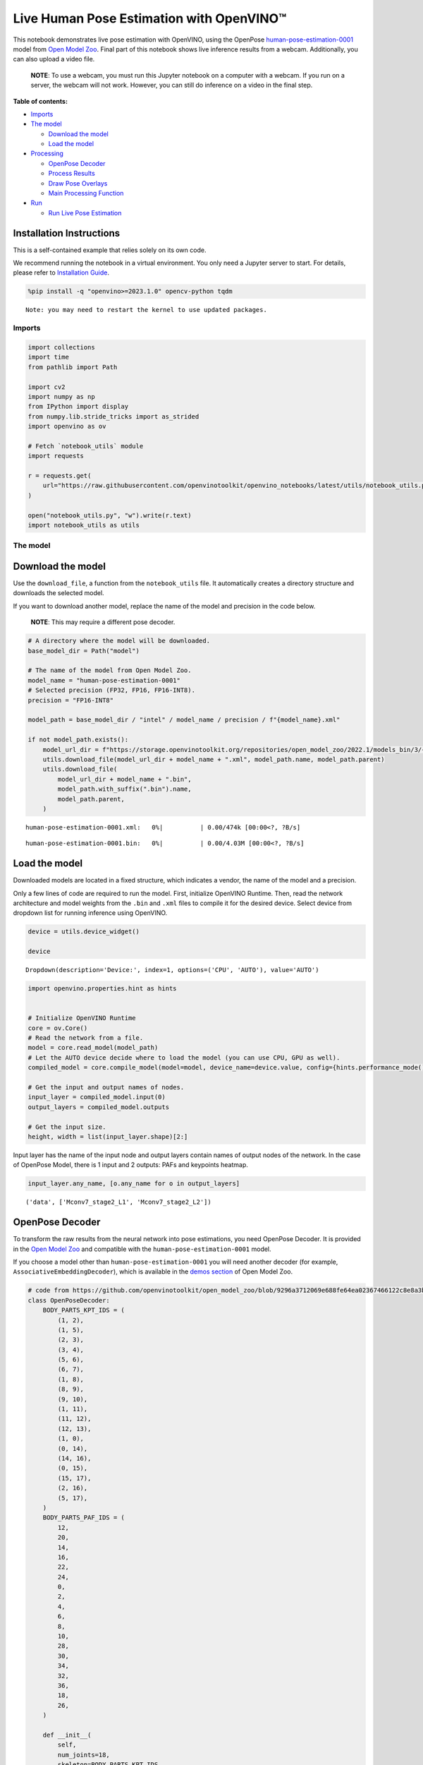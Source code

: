 Live Human Pose Estimation with OpenVINO™
=========================================

This notebook demonstrates live pose estimation with OpenVINO, using the
OpenPose
`human-pose-estimation-0001 <https://github.com/openvinotoolkit/open_model_zoo/tree/master/models/intel/human-pose-estimation-0001>`__
model from `Open Model
Zoo <https://github.com/openvinotoolkit/open_model_zoo/>`__. Final part
of this notebook shows live inference results from a webcam.
Additionally, you can also upload a video file.

   **NOTE**: To use a webcam, you must run this Jupyter notebook on a
   computer with a webcam. If you run on a server, the webcam will not
   work. However, you can still do inference on a video in the final
   step.


**Table of contents:**


-  `Imports <#imports>`__
-  `The model <#the-model>`__

   -  `Download the model <#download-the-model>`__
   -  `Load the model <#load-the-model>`__

-  `Processing <#processing>`__

   -  `OpenPose Decoder <#openpose-decoder>`__
   -  `Process Results <#process-results>`__
   -  `Draw Pose Overlays <#draw-pose-overlays>`__
   -  `Main Processing Function <#main-processing-function>`__

-  `Run <#run>`__

   -  `Run Live Pose Estimation <#run-live-pose-estimation>`__

Installation Instructions
~~~~~~~~~~~~~~~~~~~~~~~~~

This is a self-contained example that relies solely on its own code.

We recommend running the notebook in a virtual environment. You only
need a Jupyter server to start. For details, please refer to
`Installation
Guide <https://github.com/openvinotoolkit/openvino_notebooks/blob/latest/README.md#-installation-guide>`__.

.. code:: ipython3

    %pip install -q "openvino>=2023.1.0" opencv-python tqdm


.. parsed-literal::

    Note: you may need to restart the kernel to use updated packages.


Imports
-------



.. code:: ipython3

    import collections
    import time
    from pathlib import Path
    
    import cv2
    import numpy as np
    from IPython import display
    from numpy.lib.stride_tricks import as_strided
    import openvino as ov
    
    # Fetch `notebook_utils` module
    import requests
    
    r = requests.get(
        url="https://raw.githubusercontent.com/openvinotoolkit/openvino_notebooks/latest/utils/notebook_utils.py",
    )
    
    open("notebook_utils.py", "w").write(r.text)
    import notebook_utils as utils

The model
---------



Download the model
~~~~~~~~~~~~~~~~~~



Use the ``download_file``, a function from the ``notebook_utils`` file.
It automatically creates a directory structure and downloads the
selected model.

If you want to download another model, replace the name of the model and
precision in the code below.

   **NOTE**: This may require a different pose decoder.

.. code:: ipython3

    # A directory where the model will be downloaded.
    base_model_dir = Path("model")
    
    # The name of the model from Open Model Zoo.
    model_name = "human-pose-estimation-0001"
    # Selected precision (FP32, FP16, FP16-INT8).
    precision = "FP16-INT8"
    
    model_path = base_model_dir / "intel" / model_name / precision / f"{model_name}.xml"
    
    if not model_path.exists():
        model_url_dir = f"https://storage.openvinotoolkit.org/repositories/open_model_zoo/2022.1/models_bin/3/{model_name}/{precision}/"
        utils.download_file(model_url_dir + model_name + ".xml", model_path.name, model_path.parent)
        utils.download_file(
            model_url_dir + model_name + ".bin",
            model_path.with_suffix(".bin").name,
            model_path.parent,
        )



.. parsed-literal::

    human-pose-estimation-0001.xml:   0%|          | 0.00/474k [00:00<?, ?B/s]



.. parsed-literal::

    human-pose-estimation-0001.bin:   0%|          | 0.00/4.03M [00:00<?, ?B/s]


Load the model
~~~~~~~~~~~~~~



Downloaded models are located in a fixed structure, which indicates a
vendor, the name of the model and a precision.

Only a few lines of code are required to run the model. First,
initialize OpenVINO Runtime. Then, read the network architecture and
model weights from the ``.bin`` and ``.xml`` files to compile it for the
desired device. Select device from dropdown list for running inference
using OpenVINO.

.. code:: ipython3

    device = utils.device_widget()
    
    device




.. parsed-literal::

    Dropdown(description='Device:', index=1, options=('CPU', 'AUTO'), value='AUTO')



.. code:: ipython3

    import openvino.properties.hint as hints
    
    
    # Initialize OpenVINO Runtime
    core = ov.Core()
    # Read the network from a file.
    model = core.read_model(model_path)
    # Let the AUTO device decide where to load the model (you can use CPU, GPU as well).
    compiled_model = core.compile_model(model=model, device_name=device.value, config={hints.performance_mode(): hints.PerformanceMode.LATENCY})
    
    # Get the input and output names of nodes.
    input_layer = compiled_model.input(0)
    output_layers = compiled_model.outputs
    
    # Get the input size.
    height, width = list(input_layer.shape)[2:]

Input layer has the name of the input node and output layers contain
names of output nodes of the network. In the case of OpenPose Model,
there is 1 input and 2 outputs: PAFs and keypoints heatmap.

.. code:: ipython3

    input_layer.any_name, [o.any_name for o in output_layers]




.. parsed-literal::

    ('data', ['Mconv7_stage2_L1', 'Mconv7_stage2_L2'])



OpenPose Decoder
~~~~~~~~~~~~~~~~



To transform the raw results from the neural network into pose
estimations, you need OpenPose Decoder. It is provided in the `Open
Model
Zoo <https://github.com/openvinotoolkit/open_model_zoo/blob/master/demos/common/python/openvino/model_zoo/model_api/models/open_pose.py>`__
and compatible with the ``human-pose-estimation-0001`` model.

If you choose a model other than ``human-pose-estimation-0001`` you will
need another decoder (for example, ``AssociativeEmbeddingDecoder``),
which is available in the `demos
section <https://github.com/openvinotoolkit/open_model_zoo/blob/master/demos/common/python/openvino/model_zoo/model_api/models/hpe_associative_embedding.py>`__
of Open Model Zoo.

.. code:: ipython3

    # code from https://github.com/openvinotoolkit/open_model_zoo/blob/9296a3712069e688fe64ea02367466122c8e8a3b/demos/common/python/models/open_pose.py#L135
    class OpenPoseDecoder:
        BODY_PARTS_KPT_IDS = (
            (1, 2),
            (1, 5),
            (2, 3),
            (3, 4),
            (5, 6),
            (6, 7),
            (1, 8),
            (8, 9),
            (9, 10),
            (1, 11),
            (11, 12),
            (12, 13),
            (1, 0),
            (0, 14),
            (14, 16),
            (0, 15),
            (15, 17),
            (2, 16),
            (5, 17),
        )
        BODY_PARTS_PAF_IDS = (
            12,
            20,
            14,
            16,
            22,
            24,
            0,
            2,
            4,
            6,
            8,
            10,
            28,
            30,
            34,
            32,
            36,
            18,
            26,
        )
    
        def __init__(
            self,
            num_joints=18,
            skeleton=BODY_PARTS_KPT_IDS,
            paf_indices=BODY_PARTS_PAF_IDS,
            max_points=100,
            score_threshold=0.1,
            min_paf_alignment_score=0.05,
            delta=0.5,
        ):
            self.num_joints = num_joints
            self.skeleton = skeleton
            self.paf_indices = paf_indices
            self.max_points = max_points
            self.score_threshold = score_threshold
            self.min_paf_alignment_score = min_paf_alignment_score
            self.delta = delta
    
            self.points_per_limb = 10
            self.grid = np.arange(self.points_per_limb, dtype=np.float32).reshape(1, -1, 1)
    
        def __call__(self, heatmaps, nms_heatmaps, pafs):
            batch_size, _, h, w = heatmaps.shape
            assert batch_size == 1, "Batch size of 1 only supported"
    
            keypoints = self.extract_points(heatmaps, nms_heatmaps)
            pafs = np.transpose(pafs, (0, 2, 3, 1))
    
            if self.delta > 0:
                for kpts in keypoints:
                    kpts[:, :2] += self.delta
                    np.clip(kpts[:, 0], 0, w - 1, out=kpts[:, 0])
                    np.clip(kpts[:, 1], 0, h - 1, out=kpts[:, 1])
    
            pose_entries, keypoints = self.group_keypoints(keypoints, pafs, pose_entry_size=self.num_joints + 2)
            poses, scores = self.convert_to_coco_format(pose_entries, keypoints)
            if len(poses) > 0:
                poses = np.asarray(poses, dtype=np.float32)
                poses = poses.reshape((poses.shape[0], -1, 3))
            else:
                poses = np.empty((0, 17, 3), dtype=np.float32)
                scores = np.empty(0, dtype=np.float32)
    
            return poses, scores
    
        def extract_points(self, heatmaps, nms_heatmaps):
            batch_size, channels_num, h, w = heatmaps.shape
            assert batch_size == 1, "Batch size of 1 only supported"
            assert channels_num >= self.num_joints
    
            xs, ys, scores = self.top_k(nms_heatmaps)
            masks = scores > self.score_threshold
            all_keypoints = []
            keypoint_id = 0
            for k in range(self.num_joints):
                # Filter low-score points.
                mask = masks[0, k]
                x = xs[0, k][mask].ravel()
                y = ys[0, k][mask].ravel()
                score = scores[0, k][mask].ravel()
                n = len(x)
                if n == 0:
                    all_keypoints.append(np.empty((0, 4), dtype=np.float32))
                    continue
                # Apply quarter offset to improve localization accuracy.
                x, y = self.refine(heatmaps[0, k], x, y)
                np.clip(x, 0, w - 1, out=x)
                np.clip(y, 0, h - 1, out=y)
                # Pack resulting points.
                keypoints = np.empty((n, 4), dtype=np.float32)
                keypoints[:, 0] = x
                keypoints[:, 1] = y
                keypoints[:, 2] = score
                keypoints[:, 3] = np.arange(keypoint_id, keypoint_id + n)
                keypoint_id += n
                all_keypoints.append(keypoints)
            return all_keypoints
    
        def top_k(self, heatmaps):
            N, K, _, W = heatmaps.shape
            heatmaps = heatmaps.reshape(N, K, -1)
            # Get positions with top scores.
            ind = heatmaps.argpartition(-self.max_points, axis=2)[:, :, -self.max_points :]
            scores = np.take_along_axis(heatmaps, ind, axis=2)
            # Keep top scores sorted.
            subind = np.argsort(-scores, axis=2)
            ind = np.take_along_axis(ind, subind, axis=2)
            scores = np.take_along_axis(scores, subind, axis=2)
            y, x = np.divmod(ind, W)
            return x, y, scores
    
        @staticmethod
        def refine(heatmap, x, y):
            h, w = heatmap.shape[-2:]
            valid = np.logical_and(np.logical_and(x > 0, x < w - 1), np.logical_and(y > 0, y < h - 1))
            xx = x[valid]
            yy = y[valid]
            dx = np.sign(heatmap[yy, xx + 1] - heatmap[yy, xx - 1], dtype=np.float32) * 0.25
            dy = np.sign(heatmap[yy + 1, xx] - heatmap[yy - 1, xx], dtype=np.float32) * 0.25
            x = x.astype(np.float32)
            y = y.astype(np.float32)
            x[valid] += dx
            y[valid] += dy
            return x, y
    
        @staticmethod
        def is_disjoint(pose_a, pose_b):
            pose_a = pose_a[:-2]
            pose_b = pose_b[:-2]
            return np.all(np.logical_or.reduce((pose_a == pose_b, pose_a < 0, pose_b < 0)))
    
        def update_poses(
            self,
            kpt_a_id,
            kpt_b_id,
            all_keypoints,
            connections,
            pose_entries,
            pose_entry_size,
        ):
            for connection in connections:
                pose_a_idx = -1
                pose_b_idx = -1
                for j, pose in enumerate(pose_entries):
                    if pose[kpt_a_id] == connection[0]:
                        pose_a_idx = j
                    if pose[kpt_b_id] == connection[1]:
                        pose_b_idx = j
                if pose_a_idx < 0 and pose_b_idx < 0:
                    # Create new pose entry.
                    pose_entry = np.full(pose_entry_size, -1, dtype=np.float32)
                    pose_entry[kpt_a_id] = connection[0]
                    pose_entry[kpt_b_id] = connection[1]
                    pose_entry[-1] = 2
                    pose_entry[-2] = np.sum(all_keypoints[connection[0:2], 2]) + connection[2]
                    pose_entries.append(pose_entry)
                elif pose_a_idx >= 0 and pose_b_idx >= 0 and pose_a_idx != pose_b_idx:
                    # Merge two poses are disjoint merge them, otherwise ignore connection.
                    pose_a = pose_entries[pose_a_idx]
                    pose_b = pose_entries[pose_b_idx]
                    if self.is_disjoint(pose_a, pose_b):
                        pose_a += pose_b
                        pose_a[:-2] += 1
                        pose_a[-2] += connection[2]
                        del pose_entries[pose_b_idx]
                elif pose_a_idx >= 0 and pose_b_idx >= 0:
                    # Adjust score of a pose.
                    pose_entries[pose_a_idx][-2] += connection[2]
                elif pose_a_idx >= 0:
                    # Add a new limb into pose.
                    pose = pose_entries[pose_a_idx]
                    if pose[kpt_b_id] < 0:
                        pose[-2] += all_keypoints[connection[1], 2]
                    pose[kpt_b_id] = connection[1]
                    pose[-2] += connection[2]
                    pose[-1] += 1
                elif pose_b_idx >= 0:
                    # Add a new limb into pose.
                    pose = pose_entries[pose_b_idx]
                    if pose[kpt_a_id] < 0:
                        pose[-2] += all_keypoints[connection[0], 2]
                    pose[kpt_a_id] = connection[0]
                    pose[-2] += connection[2]
                    pose[-1] += 1
            return pose_entries
    
        @staticmethod
        def connections_nms(a_idx, b_idx, affinity_scores):
            # From all retrieved connections that share starting/ending keypoints leave only the top-scoring ones.
            order = affinity_scores.argsort()[::-1]
            affinity_scores = affinity_scores[order]
            a_idx = a_idx[order]
            b_idx = b_idx[order]
            idx = []
            has_kpt_a = set()
            has_kpt_b = set()
            for t, (i, j) in enumerate(zip(a_idx, b_idx)):
                if i not in has_kpt_a and j not in has_kpt_b:
                    idx.append(t)
                    has_kpt_a.add(i)
                    has_kpt_b.add(j)
            idx = np.asarray(idx, dtype=np.int32)
            return a_idx[idx], b_idx[idx], affinity_scores[idx]
    
        def group_keypoints(self, all_keypoints_by_type, pafs, pose_entry_size=20):
            all_keypoints = np.concatenate(all_keypoints_by_type, axis=0)
            pose_entries = []
            # For every limb.
            for part_id, paf_channel in enumerate(self.paf_indices):
                kpt_a_id, kpt_b_id = self.skeleton[part_id]
                kpts_a = all_keypoints_by_type[kpt_a_id]
                kpts_b = all_keypoints_by_type[kpt_b_id]
                n = len(kpts_a)
                m = len(kpts_b)
                if n == 0 or m == 0:
                    continue
    
                # Get vectors between all pairs of keypoints, i.e. candidate limb vectors.
                a = kpts_a[:, :2]
                a = np.broadcast_to(a[None], (m, n, 2))
                b = kpts_b[:, :2]
                vec_raw = (b[:, None, :] - a).reshape(-1, 1, 2)
    
                # Sample points along every candidate limb vector.
                steps = 1 / (self.points_per_limb - 1) * vec_raw
                points = steps * self.grid + a.reshape(-1, 1, 2)
                points = points.round().astype(dtype=np.int32)
                x = points[..., 0].ravel()
                y = points[..., 1].ravel()
    
                # Compute affinity score between candidate limb vectors and part affinity field.
                part_pafs = pafs[0, :, :, paf_channel : paf_channel + 2]
                field = part_pafs[y, x].reshape(-1, self.points_per_limb, 2)
                vec_norm = np.linalg.norm(vec_raw, ord=2, axis=-1, keepdims=True)
                vec = vec_raw / (vec_norm + 1e-6)
                affinity_scores = (field * vec).sum(-1).reshape(-1, self.points_per_limb)
                valid_affinity_scores = affinity_scores > self.min_paf_alignment_score
                valid_num = valid_affinity_scores.sum(1)
                affinity_scores = (affinity_scores * valid_affinity_scores).sum(1) / (valid_num + 1e-6)
                success_ratio = valid_num / self.points_per_limb
    
                # Get a list of limbs according to the obtained affinity score.
                valid_limbs = np.where(np.logical_and(affinity_scores > 0, success_ratio > 0.8))[0]
                if len(valid_limbs) == 0:
                    continue
                b_idx, a_idx = np.divmod(valid_limbs, n)
                affinity_scores = affinity_scores[valid_limbs]
    
                # Suppress incompatible connections.
                a_idx, b_idx, affinity_scores = self.connections_nms(a_idx, b_idx, affinity_scores)
                connections = list(
                    zip(
                        kpts_a[a_idx, 3].astype(np.int32),
                        kpts_b[b_idx, 3].astype(np.int32),
                        affinity_scores,
                    )
                )
                if len(connections) == 0:
                    continue
    
                # Update poses with new connections.
                pose_entries = self.update_poses(
                    kpt_a_id,
                    kpt_b_id,
                    all_keypoints,
                    connections,
                    pose_entries,
                    pose_entry_size,
                )
    
            # Remove poses with not enough points.
            pose_entries = np.asarray(pose_entries, dtype=np.float32).reshape(-1, pose_entry_size)
            pose_entries = pose_entries[pose_entries[:, -1] >= 3]
            return pose_entries, all_keypoints
    
        @staticmethod
        def convert_to_coco_format(pose_entries, all_keypoints):
            num_joints = 17
            coco_keypoints = []
            scores = []
            for pose in pose_entries:
                if len(pose) == 0:
                    continue
                keypoints = np.zeros(num_joints * 3)
                reorder_map = [0, -1, 6, 8, 10, 5, 7, 9, 12, 14, 16, 11, 13, 15, 2, 1, 4, 3]
                person_score = pose[-2]
                for keypoint_id, target_id in zip(pose[:-2], reorder_map):
                    if target_id < 0:
                        continue
                    cx, cy, score = 0, 0, 0  # keypoint not found
                    if keypoint_id != -1:
                        cx, cy, score = all_keypoints[int(keypoint_id), 0:3]
                    keypoints[target_id * 3 + 0] = cx
                    keypoints[target_id * 3 + 1] = cy
                    keypoints[target_id * 3 + 2] = score
                coco_keypoints.append(keypoints)
                scores.append(person_score * max(0, (pose[-1] - 1)))  # -1 for 'neck'
            return np.asarray(coco_keypoints), np.asarray(scores)

Processing
----------



.. code:: ipython3

    decoder = OpenPoseDecoder()

Process Results
~~~~~~~~~~~~~~~



A bunch of useful functions to transform results into poses.

First, pool the heatmap. Since pooling is not available in numpy, use a
simple method to do it directly with numpy. Then, use non-maximum
suppression to get the keypoints from the heatmap. After that, decode
poses by using the decoder. Since the input image is bigger than the
network outputs, you need to multiply all pose coordinates by a scaling
factor.

.. code:: ipython3

    # 2D pooling in numpy (from: https://stackoverflow.com/a/54966908/1624463)
    def pool2d(A, kernel_size, stride, padding, pool_mode="max"):
        """
        2D Pooling
    
        Parameters:
            A: input 2D array
            kernel_size: int, the size of the window
            stride: int, the stride of the window
            padding: int, implicit zero paddings on both sides of the input
            pool_mode: string, 'max' or 'avg'
        """
        # Padding
        A = np.pad(A, padding, mode="constant")
    
        # Window view of A
        output_shape = (
            (A.shape[0] - kernel_size) // stride + 1,
            (A.shape[1] - kernel_size) // stride + 1,
        )
        kernel_size = (kernel_size, kernel_size)
        A_w = as_strided(
            A,
            shape=output_shape + kernel_size,
            strides=(stride * A.strides[0], stride * A.strides[1]) + A.strides,
        )
        A_w = A_w.reshape(-1, *kernel_size)
    
        # Return the result of pooling.
        if pool_mode == "max":
            return A_w.max(axis=(1, 2)).reshape(output_shape)
        elif pool_mode == "avg":
            return A_w.mean(axis=(1, 2)).reshape(output_shape)
    
    
    # non maximum suppression
    def heatmap_nms(heatmaps, pooled_heatmaps):
        return heatmaps * (heatmaps == pooled_heatmaps)
    
    
    # Get poses from results.
    def process_results(img, pafs, heatmaps):
        # This processing comes from
        # https://github.com/openvinotoolkit/open_model_zoo/blob/master/demos/common/python/models/open_pose.py
        pooled_heatmaps = np.array([[pool2d(h, kernel_size=3, stride=1, padding=1, pool_mode="max") for h in heatmaps[0]]])
        nms_heatmaps = heatmap_nms(heatmaps, pooled_heatmaps)
    
        # Decode poses.
        poses, scores = decoder(heatmaps, nms_heatmaps, pafs)
        output_shape = list(compiled_model.output(index=0).partial_shape)
        output_scale = (
            img.shape[1] / output_shape[3].get_length(),
            img.shape[0] / output_shape[2].get_length(),
        )
        # Multiply coordinates by a scaling factor.
        poses[:, :, :2] *= output_scale
        return poses, scores

Draw Pose Overlays
~~~~~~~~~~~~~~~~~~



Draw pose overlays on the image to visualize estimated poses. Joints are
drawn as circles and limbs are drawn as lines. The code is based on the
`Human Pose Estimation
Demo <https://github.com/openvinotoolkit/open_model_zoo/tree/master/demos/human_pose_estimation_demo/python>`__
from Open Model Zoo.

.. code:: ipython3

    colors = (
        (255, 0, 0),
        (255, 0, 255),
        (170, 0, 255),
        (255, 0, 85),
        (255, 0, 170),
        (85, 255, 0),
        (255, 170, 0),
        (0, 255, 0),
        (255, 255, 0),
        (0, 255, 85),
        (170, 255, 0),
        (0, 85, 255),
        (0, 255, 170),
        (0, 0, 255),
        (0, 255, 255),
        (85, 0, 255),
        (0, 170, 255),
    )
    
    default_skeleton = (
        (15, 13),
        (13, 11),
        (16, 14),
        (14, 12),
        (11, 12),
        (5, 11),
        (6, 12),
        (5, 6),
        (5, 7),
        (6, 8),
        (7, 9),
        (8, 10),
        (1, 2),
        (0, 1),
        (0, 2),
        (1, 3),
        (2, 4),
        (3, 5),
        (4, 6),
    )
    
    
    def draw_poses(img, poses, point_score_threshold, skeleton=default_skeleton):
        if poses.size == 0:
            return img
    
        img_limbs = np.copy(img)
        for pose in poses:
            points = pose[:, :2].astype(np.int32)
            points_scores = pose[:, 2]
            # Draw joints.
            for i, (p, v) in enumerate(zip(points, points_scores)):
                if v > point_score_threshold:
                    cv2.circle(img, tuple(p), 1, colors[i], 2)
            # Draw limbs.
            for i, j in skeleton:
                if points_scores[i] > point_score_threshold and points_scores[j] > point_score_threshold:
                    cv2.line(
                        img_limbs,
                        tuple(points[i]),
                        tuple(points[j]),
                        color=colors[j],
                        thickness=4,
                    )
        cv2.addWeighted(img, 0.4, img_limbs, 0.6, 0, dst=img)
        return img

Main Processing Function
~~~~~~~~~~~~~~~~~~~~~~~~



Run pose estimation on the specified source. Either a webcam or a video
file.

.. code:: ipython3

    # Main processing function to run pose estimation.
    def run_pose_estimation(source=0, flip=False, use_popup=False, skip_first_frames=0):
        pafs_output_key = compiled_model.output("Mconv7_stage2_L1")
        heatmaps_output_key = compiled_model.output("Mconv7_stage2_L2")
        player = None
        try:
            # Create a video player to play with target fps.
            player = utils.VideoPlayer(source, flip=flip, fps=30, skip_first_frames=skip_first_frames)
            # Start capturing.
            player.start()
            if use_popup:
                title = "Press ESC to Exit"
                cv2.namedWindow(title, cv2.WINDOW_GUI_NORMAL | cv2.WINDOW_AUTOSIZE)
    
            processing_times = collections.deque()
    
            while True:
                # Grab the frame.
                frame = player.next()
                if frame is None:
                    print("Source ended")
                    break
                # If the frame is larger than full HD, reduce size to improve the performance.
                scale = 1280 / max(frame.shape)
                if scale < 1:
                    frame = cv2.resize(frame, None, fx=scale, fy=scale, interpolation=cv2.INTER_AREA)
    
                # Resize the image and change dims to fit neural network input.
                # (see https://github.com/openvinotoolkit/open_model_zoo/tree/master/models/intel/human-pose-estimation-0001)
                input_img = cv2.resize(frame, (width, height), interpolation=cv2.INTER_AREA)
                # Create a batch of images (size = 1).
                input_img = input_img.transpose((2, 0, 1))[np.newaxis, ...]
    
                # Measure processing time.
                start_time = time.time()
                # Get results.
                results = compiled_model([input_img])
                stop_time = time.time()
    
                pafs = results[pafs_output_key]
                heatmaps = results[heatmaps_output_key]
                # Get poses from network results.
                poses, scores = process_results(frame, pafs, heatmaps)
    
                # Draw poses on a frame.
                frame = draw_poses(frame, poses, 0.1)
    
                processing_times.append(stop_time - start_time)
                # Use processing times from last 200 frames.
                if len(processing_times) > 200:
                    processing_times.popleft()
    
                _, f_width = frame.shape[:2]
                # mean processing time [ms]
                processing_time = np.mean(processing_times) * 1000
                fps = 1000 / processing_time
                cv2.putText(
                    frame,
                    f"Inference time: {processing_time:.1f}ms ({fps:.1f} FPS)",
                    (20, 40),
                    cv2.FONT_HERSHEY_COMPLEX,
                    f_width / 1000,
                    (0, 0, 255),
                    1,
                    cv2.LINE_AA,
                )
    
                # Use this workaround if there is flickering.
                if use_popup:
                    cv2.imshow(title, frame)
                    key = cv2.waitKey(1)
                    # escape = 27
                    if key == 27:
                        break
                else:
                    # Encode numpy array to jpg.
                    _, encoded_img = cv2.imencode(".jpg", frame, params=[cv2.IMWRITE_JPEG_QUALITY, 90])
                    # Create an IPython image.
                    i = display.Image(data=encoded_img)
                    # Display the image in this notebook.
                    display.clear_output(wait=True)
                    display.display(i)
        # ctrl-c
        except KeyboardInterrupt:
            print("Interrupted")
        # any different error
        except RuntimeError as e:
            print(e)
        finally:
            if player is not None:
                # Stop capturing.
                player.stop()
            if use_popup:
                cv2.destroyAllWindows()

Run
---



Run Live Pose Estimation
~~~~~~~~~~~~~~~~~~~~~~~~



Use a webcam as the video input. By default, the primary webcam is set
with ``source=0``. If you have multiple webcams, each one will be
assigned a consecutive number starting at 0. Set ``flip=True`` when
using a front-facing camera. Some web browsers, especially Mozilla
Firefox, may cause flickering. If you experience flickering, set
``use_popup=True``.

   **NOTE**: To use this notebook with a webcam, you need to run the
   notebook on a computer with a webcam. If you run the notebook on a
   server (for example, Binder), the webcam will not work. Popup mode
   may not work if you run this notebook on a remote computer (for
   example, Binder).

If you do not have a webcam, you can still run this demo with a video
file. Any `format supported by
OpenCV <https://docs.opencv.org/4.5.1/dd/d43/tutorial_py_video_display.html>`__
will work. You can skip first ``N`` frames to fast forward video.

Run the pose estimation:

.. code:: ipython3

    USE_WEBCAM = False
    cam_id = 0
    video_file = "https://storage.openvinotoolkit.org/data/test_data/videos/store-aisle-detection.mp4"
    source = cam_id if USE_WEBCAM else video_file
    
    additional_options = {"skip_first_frames": 500} if not USE_WEBCAM else {}
    run_pose_estimation(source=source, flip=isinstance(source, int), use_popup=False, **additional_options)



.. image:: pose-estimation-with-output_files/pose-estimation-with-output_22_0.png


.. parsed-literal::

    Source ended

